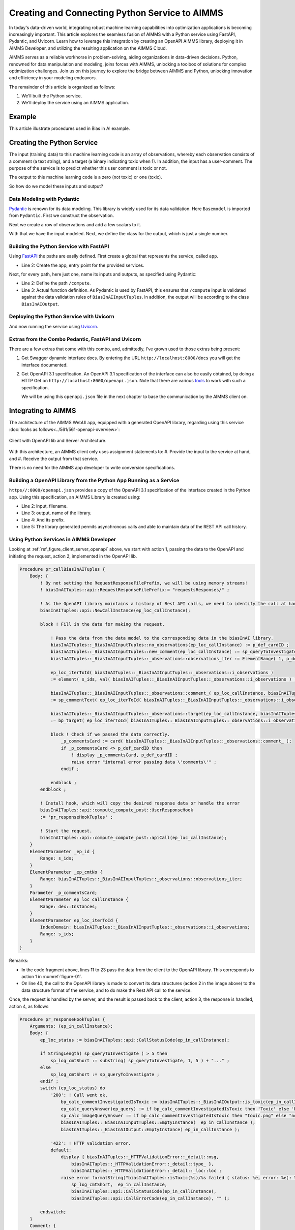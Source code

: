 Creating and Connecting Python Service to AIMMS
=====================================================

In today's data-driven world, integrating robust machine learning capabilities into optimization applications is becoming increasingly important.
This article explores the seamless fusion of AIMMS with a Python service using FastAPI, Pydantic, and Uvicorn. 
Learn how to leverage this integration by creating an OpenAPI AIMMS library, deploying it in AIMMS Developer, and utilizing the resulting application on the AIMMS Cloud.

AIMMS serves as a reliable workhorse in problem-solving, aiding organizations in data-driven decisions. 
Python, renowned for data manipulation and modeling, joins forces with AIMMS, unlocking a toolbox of solutions for complex optimization challenges. 
Join us on this journey to explore the bridge between AIMMS and Python, unlocking innovation and efficiency in your modeling endeavors.

The remainder of this article is organized as follows:

#.  We'll built the Python service.

#.  We'll deploy the service using an AIMMS application.

Example 
----------------

This article illustrate procedures used in Bias in AI example. 

Creating the Python Service
-----------------------------

The input (training data) to this machine learning code is an array of observations, 
whereby each observation consists of a comment (a text string), and a target (a binary indicating toxic when 1).
In addition, the input has a user-comment. The purpose of the service is to predict whether this user comment is toxic or not.

The output to this machine learning code is a zero (not toxic) or one (toxic). 

So how do we model these inputs and output?

Data Modeling with Pydantic
^^^^^^^^^^^^^^^^^^^^^^^^^^^^

`Pydantic <https://docs.pydantic.dev/latest/>`_ is renown for its data modeling. 
This library is widely used for its data validation. 
Here ``Basemodel`` is imported from ``Pydantic``. First we construct the observation.

.. code-block:: python 
    :linenos:

    # Usually an observation has many attributes, but we use only these two here.
    class Observation(BaseModel):
        comment: str  # An observed text
        target: int  # A verified zero / one whether this text is considered toxic.

Next we create a row of observations and add a few scalars to it.

.. code-block:: python 
    :linenos:

    # The input class for the Bias_in_AI app:
    class BiasInAIInputTuples(BaseModel):
        no_observations: int
        observations: list[Observation]  # length is no_observations
        new_comment: str                 # determine for this string, whether it is toxic or not.

With that we have the input modeled. Next, we define the class for the output, which is just a single number.

.. code-block:: python 
    :linenos:

    # The output class for the Bias_in_AI app:
    class BiasInAIOutput(BaseModel):
        is_toxic: int  # 0: not toxic, 1: toxic.


Building the Python Service with FastAPI
^^^^^^^^^^^^^^^^^^^^^^^^^^^^^^^^^^^^^^^^^^^

.. Briefly mention the setup of the Python service with FastAPI, but focus on the core endpoints and functionalities relevant to AIMMS.

Using `FastAPI <https://fastapi.tiangolo.com/>`_ the paths are easily defined. First create a global that represents the service, called ``app``.

.. code-block:: python 
    :linenos:

    # Create the application object
    app = FastAPI()

*   Line 2: Create the app, entry point for the provided services.

Next, for every path, here just one, name its inputs and outputs, as specified using Pydantic:

.. code-block:: python 
    :linenos:

    # Define the actual function ``compute`` to learn and predict and associate this function with the path ``/compute``
    @app.post("/compute", response_model=BiasInAIOutput)
    async def compute(inp: BiasInAIInputTuples) -> BiasInAIOutput:


*   Line 2: Define the path ``/compute``.
*   Line 3: Actual function definition. As Pydantic is used by FastAPI, this ensures that ``/compute`` input is validated against the data validation rules of ``BiasInAIInputTuples``.
    In addition, the output will be according to the class ``BiasInAIOutput``.

Deploying the Python Service with Uvicorn
^^^^^^^^^^^^^^^^^^^^^^^^^^^^^^^^^^^^^^^^^^

And now running the service using `Uvicorn <https://www.uvicorn.org/>`_.

.. code-block:: python 
    :linenos:

    if __name__ == "__main__":
        uvicorn.run("main:app", host="", port=8000, log_level="info")

Extras from the Combo Pedantic, FastAPI and Uvicorn
^^^^^^^^^^^^^^^^^^^^^^^^^^^^^^^^^^^^^^^^^^^^^^^^^^^^^^

There are a few extras that come with this combo, and, admittedly, I've grown used to those extras being present:

#.  Get Swagger dynamic interface docs. By entering the URL ``http://localhost:8000/docs`` you will get the interface documented.

    .. dropdown:: It looks as follows:

        .. image:: images/localhost-docs.png
            :align: center


#.  Get OpenAPI 3.1 specification.  
    An OpenAPI 3.1 specification of the interface can also be easily obtained, 
    by doing a HTTP Get on ``http://localhost:8000/openapi.json``. 
    Note that there are various `tools <https://openapi.tools/>`_ to work with such a specification.
    
    .. dropdown::  Using `Postman <https://www.postman.com/>`_, obtaining such a specification looks as follows:

        .. image:: images/postman-get-openapi.png
            :align: center

    We will be using this ``openapi.json`` file in the next chapter to base the communication by 
    the AIMMS client on.

Integrating to AIMMS
--------------------

The architecture of the AIMMS WebUI app, equipped with a generated OpenAPI library, regarding 
using this service :doc:`looks as follows<../561/561-openapi-overview>`:

.. _figure-01:

.. figure:: images/client-server-openapi-lib.png
    :align: center

    Client with OpenAPI lib and Server Architecture.


With this architecture, an AIMMS client only uses assignment statements to:
#.  Provide the input to the service at hand, and
#.  Receive the output from that service.

There is no need for the AIMMS app developer to write conversion specifications.


Building a OpenAPI Library from the Python App Running as a Service
^^^^^^^^^^^^^^^^^^^^^^^^^^^^^^^^^^^^^^^^^^^^^^^^^^^^^^^^^^^^^^^^^^^^

``https//:8000/openapi.json`` provides a copy of the OpenAPI 3.1 specification of the interface created in the Python app.
Using this specification, an AIMMS Library is created using:

.. code-block:: aimms 
    :linenos:

    dex::schema::GenerateClientFromOpenAPISpec(
        schemaFile      :  "openapi/openapi-biasInAITuples.json", 
        schemaName      :  "openapi-biasInAITuples", 
        schemaPrefix    :  biasInAITuples, 
        explodeDefault  :  1, 
        generateXMLData :  0);
        

* Line 2: input, filename.
* Line 3: output, name of the library.
* Line 4: And its prefix.
* Line 5: The library generated permits asynchronous calls and able to maintain data of the REST API call history.

.. seealso::

    Further information about generating such an AIMMS library:

    * `Generating API clients from an OpenAPI specification <https://documentation.aimms.com/dataexchange/openapi-client.html#generating-api-clients-from-an-openapi-specification>`_.
    * `dex::schema::GenerateClientFromOpenAPISpec() documentation <https://documentation.aimms.com/dataexchange/api.html#dex-schema-GenerateClientFromOpenAPISpec>`_.

Using Python Services in AIMMS Developer
^^^^^^^^^^^^^^^^^^^^^^^^^^^^^^^^^^^^^^^^

.. Explain how AIMMS Developer can utilize Python services to extend modeling capabilities.
.. Provide step-by-step instructions on how to integrate the Python service into AIMMS Developer.
.. Include examples of how AIMMS models can interact with the Python service.

Looking at :ref:`ref_figure_client_server_openapi` above, we start with action 1, 
passing the data to the OpenAPI and initiating the request, action 2, implemented in the OpenAPI lib. 

.. code-block:: aimms 

    Procedure pr_callBiasInAITuples {
        Body: {
            ! By not setting the RequestResponseFilePrefix, we will be using memory streams!
            ! biasInAITuples::api::RequestResponseFilePrefix:= "requestsResponses/" ;
            
            ! As the OpenAPI library maintains a history of Rest API calls, we need to identify the call at hand:
            biasInAITuples::api::NewCallInstance(ep_loc_callInstance);
            
            block ! Fill in the data for making the request.
            
                ! Pass the data from the data model to the corresponding data in the biasInAI library.
                biasInAITuples::_BiasInAIInputTuples::no_observations(ep_loc_callInstance) := p_def_cardID ;
                biasInAITuples::_BiasInAIInputTuples::new_comment(ep_loc_callInstance) := sp_queryToInvestigate ;
                biasInAITuples::_BiasInAIInputTuples::_observations::observations_iter := ElementRange( 1, p_def_cardID );
            
                ep_loc_iterToId( biasInAITuples::_BiasInAIInputTuples::_observations::i_observations ) 
                := element( s_ids, val( biasInAITuples::_BiasInAIInputTuples::_observations::i_observations ) );
                       
                biasInAITuples::_BiasInAIInputTuples::_observations::comment_( ep_loc_callInstance, biasInAITuples::_BiasInAIInputTuples::_observations::i_observations) 
                := sp_commentText( ep_loc_iterToId( biasInAITuples::_BiasInAIInputTuples::_observations::i_observations ) );
            
                biasInAITuples::_BiasInAIInputTuples::_observations::target(ep_loc_callInstance, biasInAITuples::_BiasInAIInputTuples::_observations::i_observations) 
                := bp_target( ep_loc_iterToId( biasInAITuples::_BiasInAIInputTuples::_observations::i_observations ) ) ;
            
                block ! Check if we passed the data correctly.
                    _p_commentsCard := card( biasInAITuples::_BiasInAIInputTuples::_observations::comment_ );
                    if _p_commentsCard <> p_def_cardID then
                        ! display _p_commentsCard, p_def_cardID ;
                        raise error "internal error passing data \'comments\'" ;
                    endif ;
                       
                endblock ;
            endblock ;
            
            ! Install hook, which will copy the desired response data or handle the error
            biasInAITuples::api::compute_compute_post::UserResponseHook 
            := 'pr_responseHookTuples' ;
            
            ! Start the request.
            biasInAITuples::api::compute_compute_post::apiCall(ep_loc_callInstance);
        }
        ElementParameter _ep_id {
            Range: s_ids;
        }
        ElementParameter _ep_cmtNo {
            Range: biasInAITuples::_BiasInAIInputTuples::_observations::observations_iter;
        }
        Parameter _p_commentsCard;
        ElementParameter ep_loc_callInstance {
            Range: dex::Instances;
        }
        ElementParameter ep_loc_iterToId {
            IndexDomain: biasInAITuples::_BiasInAIInputTuples::_observations::i_observations;
            Range: s_ids;
        }
    }

Remarks:

* In the code fragment above, lines 11 to 23 pass the data from the client to the OpenAPI library. This corresponds to action 1 in :numref:`figure-01`.

* On line 40, the call to the OpenAPI library is made to convert its data structures (action 2 in the image above) to the data structure format of the service, and to do make the Rest API call to the service.

Once, the request is handled by the server, and the result is passed back to the client, action 3, 
the response is handled, action 4, as follows:

.. code-block:: aimms 

    Procedure pr_responseHookTuples {
        Arguments: (ep_in_callInstance);
        Body: {
            ep_loc_status := biasInAITuples::api::CallStatusCode(ep_in_callInstance);
            
            if StringLength( sp_queryToInvestigate ) > 5 then
                sp_log_cmtShort := substring( sp_queryToInvestigate, 1, 5 ) + "..." ;
            else
                sp_log_cmtShort := sp_queryToInvestigate ;
            endif ;
            switch (ep_loc_status) do
                '200': ! Call went ok. 
                    bp_calc_commentInvestigatedIsToxic := biasInAITuples::_BiasInAIOutput::is_toxic(ep_in_callInstance) ;
                    ep_calc_queryAnswer(ep_query) := if bp_calc_commentInvestigatedIsToxic then 'Toxic' else 'Not Toxic' endif;
                    sp_calc_imageQueryAnswer := if bp_calc_commentInvestigatedIsToxic then "toxic.png" else "not_toxic.png" endif;
                    biasInAITuples::_BiasInAIInputTuples::EmptyInstance(  ep_in_callInstance );
                    biasInAITuples::_BiasInAIOutput::EmptyInstance( ep_in_callInstance );
            
                '422': ! HTTP validation error.
                default:
                    display { biasInAITuples::_HTTPValidationError::_detail::msg, 
                        biasInAITuples::_HTTPValidationError::_detail::type_ }, 
                        biasInAITuples::_HTTPValidationError::_detail::_loc::loc ;
                    raise error formatString("biasInAITuples::isToxic(%s)/%s failed ( status: %e, error: %e): %s",
                        sp_log_cmtShort,  ep_in_callInstance,
                        biasInAITuples::api::CallStatusCode(ep_in_callInstance), 
                        biasInAITuples::api::CallErrorCode(ep_in_callInstance), "" );
            
            endswitch;
        }
        Comment: {
            "Client specific code for handling the response from the server, here
            whether the comment at hand is toxic or not."
        }
        DeclarationSection Locals {
            ElementParameter ep_in_callInstance {
                Range: dex::Instances;
                Property: Input;
            }
            ElementParameter ep_loc_status {
                Range: dex::HTTPStatusCodes;
            }
            StringParameter sp_log_cmtShort;
        }
    }

The procedure ``pr_responseHookTuples`` specified above, looks a bit bulky, but the essence,
for a successful call, verified by HTTP status code 200, is on line 13. 
Subsequently, lines 14, 15 are used for the communication to the end-user.
The remainder of this procedure is to notify, handle errors, and track when needed.

Regarding to :numref:`figure-01` : action 3 is taken care of by the ``callback`` procedure 
declared next to the ``apiCall`` procedure called at the end of ``pr_callBiasInAITuples``.
Action 4, corresponds to the procedure ``pr_responseHookTuples`` just discussed.

The above provides a nice framework that can be used on a development machine.

Local Testing
------------------------------

Once the AIMMS app and the Python app are finished, it is possible to test the combo on your development machine.

First start the Python app *either using Pycharm with Python 3.11 as interpreter or Python 3.11 start main*, it should come up with something like:

.. code-block:: none

    INFO:     Started server process [6320]
    INFO:     Waiting for application startup.
    INFO:     Application startup complete.
    INFO:     Uvicorn running on http://:8000 (Press CTRL+C to quit)

After this you can start the AIMMS App in AIMMS Developer.
Navigate to page ``results``, and enter a phrase for which you want the toxicity to be tested.
Send it to the Python service by clicking on the two masks in the lower right of the screen.

After a minute or so, the response should come back.

Note that training takes place for every request made; there is no caching of the computed machine learning model built in yet. 
(Clearly one of our todo's).


Deploying Python Services on AIMMS Cloud
-----------------------------------------------------

Deploying a Python app on AIMMS Cloud consists of copying it onto the AIMMS Cloud platform, and
launching the application.

In this article, the copying part is copying to AIMMS PRO Storage, using AIMMS PRO Storage functions such as:

* ``pro::storage::ExistsObject``: Procedure that checks for the presence of a file.

* ``pro::SaveFileToCentralStorage``: Actual procedure that copies.

* ``pro::DeleteStorageFile``: Actual procedure that deletes (old) versions.


Launching the Python app is achieved by the AIMMS PRO procedure ``pro::service::LaunchService`` as illustrated below:

.. code-block:: aimms 
    :linenos:
    
    _p_retCodeLaunchService := pro::service::LaunchService(
		connectionURI      :  _sp_remoteURL,                       ! output
		serviceId          :  "biasInAIService",                   ! Service name
		imageName          :  "services/aimms-anaconda-service",   ! Image name
		imageTag           :  "2023.07-1",                         ! Image version tag
		listenPort         :  8000,                                ! Port used
		storedApp          :  _sp_storedApp,                       ! AIMMS PRO storage location
		cmdLine            :  "python3 main.py"   );               ! Command line of app

This starts the service and makes it accessible to the WebUI AIMMS app itself.


Conclusion
------------

Modern tools such as: Python, especially the libraries Pedantic, FastAPI, and uvicorn, AIMMS Data Exchange library, especially the generation of OpenAPI clients,
and AIMMS Cloud, especially the feature to launch additional services make connecting a Python service to an AIMMS app, and subsequently deploying the combo, relatively straightforward.

.. seealso::
    `Launching Python, R and other services <https://documentation.aimms.com/cloud/launch-service.html#launching-python-r-and-other-services>`_ documentation.


.. spelling:word-list::

   Pedantic
   FastAPI
   uvicorn
   logit